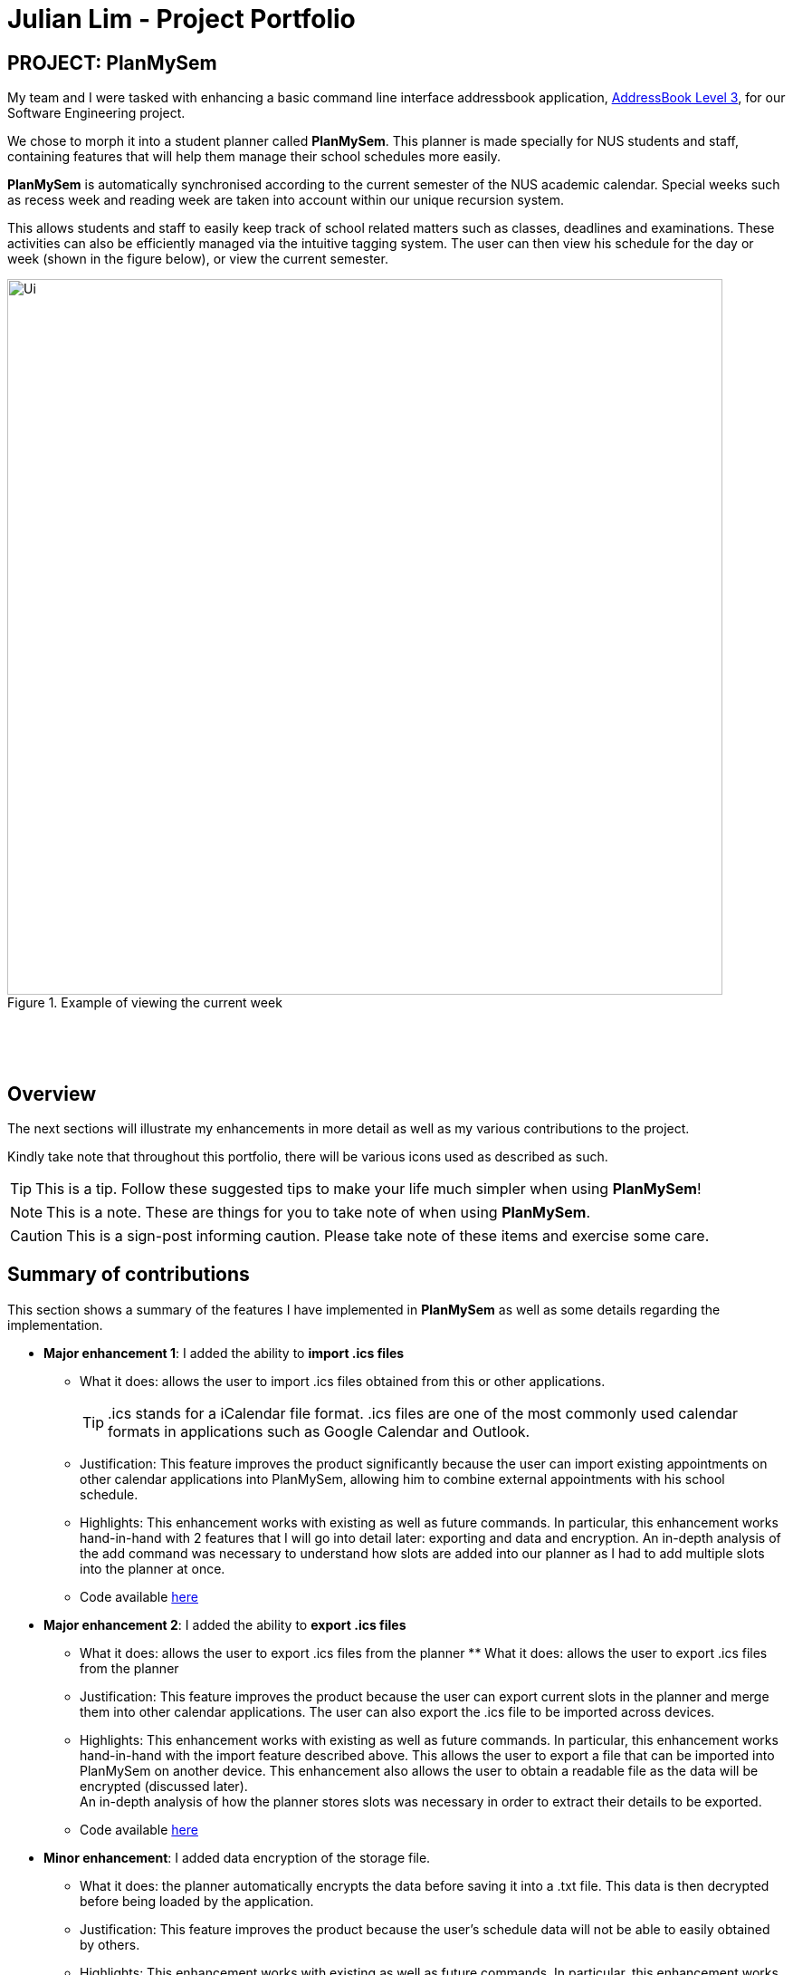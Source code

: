 = Julian Lim - Project Portfolio
:site-section: AboutUs
:imagesDir: ../images
:stylesDir: ../stylesheets
ifdef::env-github[]
:tip-caption: :bulb:
:note-caption: :information_source:
:important-caption: :heavy_exclamation_mark:
:caution-caption: :fire:
:experimental:
endif::[]
:repoURL: https://github.com/CS2113-AY1819S2-T08-3/main/blob/master



== PROJECT: PlanMySem

My team and I were tasked with enhancing a basic command line interface addressbook application, https://github.com/CS2113-AY1819S2-T08-3/main[AddressBook Level 3], for our Software Engineering project. +

We chose to morph it into a student planner called *PlanMySem*. This planner is made specially for NUS students and staff, containing features that will help them manage their school schedules more easily. +

*PlanMySem* is automatically synchronised according to the current semester of the NUS academic calendar.
Special weeks such as recess week and reading week are taken into account within our unique recursion system.

This allows students and staff to easily keep track of school related matters such as classes, deadlines and examinations.
These activities can also be efficiently managed via the intuitive tagging system. The user can then view his schedule for the day or week (shown in the figure below), or view the current semester.

[#img-view]
.[.underline]#Example of viewing the current week#
image::Ui.png[width="790"]
{zwsp}

{zwsp}

== Overview

The next sections will illustrate my enhancements in more detail as well as my various contributions to the project.

Kindly take note that throughout this portfolio, there will be various icons used as described as such.

[TIP]
This is a tip. Follow these suggested tips to make your life much simpler when using *PlanMySem*!

[NOTE]
This is a note. These are things for you to take note of when using *PlanMySem*.

[CAUTION]
This is a sign-post informing caution. Please take note of these items and exercise some care.

== Summary of contributions
This section shows a summary of the features I have implemented in *PlanMySem* as well as some details regarding the implementation.

* *Major enhancement 1*: I added the ability to *import .ics files*
** What it does: allows the user to import .ics files obtained from this or other applications.
[TIP]
.ics stands for a iCalendar file format. .ics files are one of the most commonly used calendar formats in applications such as Google Calendar and Outlook.
** Justification: This feature improves the product significantly because the user can import existing appointments on other calendar applications into PlanMySem, allowing him to combine external appointments with his school schedule.
** Highlights: This enhancement works with existing as well as future commands. In particular, this enhancement works hand-in-hand with 2 features that I will go into detail later: exporting and data and encryption.
An in-depth analysis of the add command was necessary to understand how slots are added into our planner as I had to add multiple slots into the planner at once.
** Code available https://github.com/CS2113-AY1819S2-T08-3/main/blob/master/src/planmysem/logic/commands/ImportCommand.java[here]
{zwsp}

* *Major enhancement 2*: I added the ability to *export .ics files*
** What it does: allows the user to export .ics files from the planner  ** What it does: allows the user to export .ics files from the planner
** Justification: This feature improves the product because the user can export current slots in the planner and merge them into other calendar applications. The user can also export the .ics file to be imported across devices.
** Highlights: This enhancement works with existing as well as future commands. In particular, this enhancement works hand-in-hand with the import feature described above. This allows the user to export a file that can be imported into PlanMySem on another device.
This enhancement also allows the user to obtain a readable file as the data will be encrypted (discussed later). +
An in-depth analysis of how the planner stores slots was necessary in order to extract their details to be exported.
** Code available https://github.com/CS2113-AY1819S2-T08-3/main/blob/master/src/planmysem/logic/commands/ExportCommand.java[here]
{zwsp}

* *Minor enhancement*: I added data encryption of the storage file.
** What it does: the planner automatically encrypts the data before saving it into a .txt file. This data is then decrypted before being loaded by the application.
** Justification: This feature improves the product because the user's schedule data will not be able to easily obtained by others.
** Highlights: This enhancement works with existing as well as future commands. In particular, this enhancement works hand-in-hand with the import and export functions. As we have decided to encrypt the raw data file, the user will not be able to obtain the raw data of his planner. +
As a result, the export function allows the user to obtain a read-able text file when he wishes to. +
This enhancement also allows the user to obtain a readable file as the data will be encrypted (discussed later). +
An in-depth analysis of how the planner data is stored was necessary to identify where encryption and decryption should be done on the data. Also, a general understanding of ciphers and data encryption was necessary in implementation of this enhancement.
** Code available https://github.com/CS2113-AY1819S2-T08-3/main/tree/master/src/planmysem/storage[here]

* *Code contributed*:
    ** View my RepoSense contribution analysis: https://nuscs2113-ay1819s2.github.io/dashboard-beta/#=undefined&search=macchazuki[here]
* *Other contributions*:

** Documentation:
*** Wrote Use Cases on the Developer Guide: https://github.com/CS2113-AY1819S2-T08-3/main/blob/master/docs/DeveloperGuide.adoc[here]

== Contributions to the User Guide

|===
|_Given below are sections I contributed to the User Guide. They showcase my ability to write documentation targeting end-users._ +
- https://github.com/CS2113-AY1819S2-T08-3/main/blob/master/docs/UserGuide.adoc#encrypt[Data Encryption] +
- https://github.com/CS2113-AY1819S2-T08-3/main/blob/master/docs/UserGuide.adoc#import[Importing files] +
- https://github.com/CS2113-AY1819S2-T08-3/main/blob/master/docs/UserGuide.adoc#export[Exporting files] +

|===

[[encrypt]]
=== Encrypting/decrypting data files
Planner data is automatically encrypted before saving and decrypted before loading. You do not need to encrypt or decrypt the data manually.
{zwsp}

{zwsp}

[[export]]
=== Exporting .ics formatted files: `export`
You can export the planner as a .ics file.
Format: `export [fn/FILE_NAME]/`

[#img-export]
.[.underline]#Output after entering `export`#
image::Export_Command_Output_1.png[width="420"]

[NOTE]
====
The default name of the exported file is "PlanMySem.ics" and is saved in the main directory.
The .ics file can be imported into other calendar apps that support .ics files such as Google Calendar. +
[#img-exportFile]
.[.underline]#Location of PlanMySem.ics file#
image::Export_Command_Directory_1.png[width="790"]
====

[TIP]
A file with the ICS file extension is an iCalendar file.
These are plain text files that include calendar event details like a description, beginning and ending times, location, etc.
{zwsp}

{zwsp}

[[import]]
=== Importing native .ics files `import`
You can import a .ics file generated by *PlanMySem* into the current planner.
Format: `import [fn/FILE_NAME]/`

[CAUTION]
====
This feature is to allow transfer of data between *PlanMySem* on different devices. This feature is NOT for importing non-native .ics files.
====
{zwsp}


== Contributions to the Developer Guide

|===
|_Given below are sections I contributed to the Developer Guide. They showcase my ability to write technical documentation and the technical depth of my contributions to the project._ +
- https://github.com/CS2113-AY1819S2-T08-3/main/blob/master/docs/DeveloperGuide.adoc#data-exporting-exporting-feature[Exporting files] +
- https://github.com/CS2113-AY1819S2-T08-3/main/blob/master/docs/DeveloperGuide.adoc#data-encryption-decryption-feature[Data Encryption] +
- https://github.com/CS2113-AY1819S2-T08-3/main/blob/master/docs/DeveloperGuide.adoc#use-cases[Use cases] +
|===
=== Data Exporting / Exporting feature

This feature exports the Planner into a .ics file. This section will detail how this feature is implemented.
{zwsp}

{zwsp}

==== Current Implementation

Upon entering the `export` command with valid parameters (refer to <<UserGuide#, UserGuide.adoc>> for `export` usage), the
following sequence of events is executed:

1. The `ParserManager` parses the `export` command and calls the `parse` method in `ExportCommandParser`.
2. The `ExportCommandParser` then constructs a `ExportCommand` object with a filename.
3. The Command object is returned and execution will get the current `Semester` from `Model`
4. The `IcsSemester` is then constructed using `Semester` and converted to a `String`.
5. The `String` is then written to a file with the filename parsed.
5. The result of the command execution, `CommandResult`, will then returned to `Ui`.

Given below is the Sequence Diagram upon executing the `export` command.

.Sequence of implementation for the `export` Command
image::ExportCommandSequenceDiagram.PNG[width="800"]

{zwsp}
The `ExportCommandParser` will check whether the optional filename parameter was input. If this parameter is included, the input filename is used. Else, if no other characters have been input (e.g. "export"), the default "PlanMySem" is used as the filename.
This process can be seen from the activity diagram in the figure below.

.Activity diagram showing the workflows for `export` Command
image::ExportCommandActivityDiagram.PNG[width="800"]

{zwsp}

==== Design Considerations

This portion explains alternative implementations as well as the rationale behind my chosen method.

===== Aspect: Using a .ics library

* **Alternative 1 (current choice):** Writing my own .ics file.
** Pros: No need to include and understand how to use the external library.
** Cons: Difficult to read and work with .ics formatting.
* **Alternative 2:** Using iCal4j library to read and write .ics files.
** Pros: No need to manually format data into .ics format.
** Cons: Difficult to translate our recursion system to the .ics RRULE system.

Reason for current choice: Using the library will allow `PlanMySem` to easily import non-native .ics files. However, this would require changes to `Model` as currently the recurrence for slots is not saved. +

In addition, as our application is a specially designed planner for NUS matters, I felt that it was unnecessary to have the same slots on multiple applications. +

Hence, I chose to code the reading and writing of .ics files and add a disclaimer that importing of non-native .ics files is likely to cause errors.
{zwsp}

{zwsp}

=== Data Encryption / Decryption feature

The storage file "PlanMySem.txt" is encrypted to prevent easy access of the user's calendar.

==== Current Implementation

We are encrypting and decrypting the data using the Java `Cipher`.
This feature is implemented through the `Encryptor` that contains the encrypt and decrypt methods. The encrypt method takes a `String` as an argument and returns a encrypted String object. The decrypt method takes in a String object as an argument and returns the decrypted message as a String object.

The encryption is done using AES/CBC/PKCS5Padding. The key used for encryption/decryption is generated through various device parameters such as username, operating system (OS) and java runtime version. The secret key generated is stored in a file named "KeyStorage.jceks". No password is required from the user to retrieve this key, but a password input can be added to `KeyStorage` to improve security. +

A initialization vector (IV) is required for the Cipher Block Chain (CBC) mode of encryption. A random IV is generated and appended at the beginning of the data before being stored. The IV is then retrieved from the same file to decrypt the data.

Encryption of the data is done automatically before the file is saved. In the implementation, the AdaptedPlanner is first marshaled into a `StringWriter` before being encrypted and written into the file. This is to ensure that the data is JAXB formatted and the save algorithm is unaffected.
Similarly, decryption of the data is done automatically before it is loaded. In the implementation, the file is read and decrypted and parsed into a `StringReader`. The `StringReader` is then un-marshaled and loaded. This is to ensure that the file is converted back into a JAXB object before being loaded and the load algorithm is unaffected.
{zwsp}

{zwsp}

[[Implementation-Configuration]]
=== Configuration

==== User Preferences [COMING IN 2.0]
The files generated by *PlanMySem* are also named "PlanMySem" and are saved in user's PlanMySem folder by default. This default filename and file path can be changed via the the configuration file (default: `config.json`). +
There is no need for manual configuration of the `Semester` as it is initialized dynamically as mentioned in
<<Planner-Initialization>>.
{zwsp}

{zwsp}


=== Use Case: Export planner
* MSS:
** 1. User inputs command to export the planner.
** 2. System converts planner to .ics format.
** 3. System saves .ics file in the main directory as "PlanMySem.ics".
** 4. System displays confirmation message.
+
Use case ends.
* Extensions:
:: 1a. A filename is included in the command
:: 2a. System converts planner to .ics format.
:: 3a. System saves .ics file in the respective directory w.
:: 4a. System displays confirmation message.
+
Use case ends.

== PROJECT: PlanMySem

---